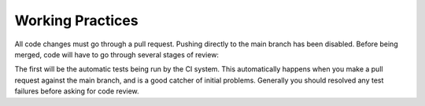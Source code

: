 Working Practices
=================

All code changes must go through a pull request. Pushing directly to the main
branch has been disabled. Before being merged, code will have to go through
several stages of review:

The first will be the automatic tests being run by the CI system. This
automatically happens when you make a pull request against the main branch, and
is a good catcher of initial problems. Generally you should resolved any test
failures before asking for code review.
